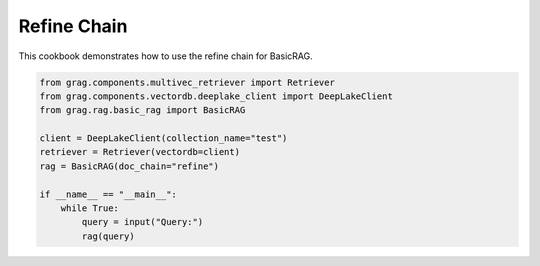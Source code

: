 
.. DO NOT EDIT.
.. THIS FILE WAS AUTOMATICALLY GENERATED BY SPHINX-GALLERY.
.. TO MAKE CHANGES, EDIT THE SOURCE PYTHON FILE:
.. "auto_examples/Basic-RAG/BasicRAG_refine.py"
.. LINE NUMBERS ARE GIVEN BELOW.

.. only:: html

    .. note::
        :class: sphx-glr-download-link-note

        :ref:`Go to the end <sphx_glr_download_auto_examples_Basic-RAG_BasicRAG_refine.py>`
        to download the full example code

.. rst-class:: sphx-glr-example-title

.. _sphx_glr_auto_examples_Basic-RAG_BasicRAG_refine.py:

Refine Chain
=======================
This cookbook demonstrates how to use the refine chain for BasicRAG.

.. GENERATED FROM PYTHON SOURCE LINES 5-18

.. code-block:: Python


    from grag.components.multivec_retriever import Retriever
    from grag.components.vectordb.deeplake_client import DeepLakeClient
    from grag.rag.basic_rag import BasicRAG

    client = DeepLakeClient(collection_name="test")
    retriever = Retriever(vectordb=client)
    rag = BasicRAG(doc_chain="refine")

    if __name__ == "__main__":
        while True:
            query = input("Query:")
            rag(query)


.. _sphx_glr_download_auto_examples_Basic-RAG_BasicRAG_refine.py:

.. only:: html

  .. container:: sphx-glr-footer sphx-glr-footer-example

    .. container:: sphx-glr-download sphx-glr-download-jupyter

      :download:`Download Jupyter notebook: BasicRAG_refine.ipynb <BasicRAG_refine.ipynb>`

    .. container:: sphx-glr-download sphx-glr-download-python

      :download:`Download Python source code: BasicRAG_refine.py <BasicRAG_refine.py>`


.. only:: html

 .. rst-class:: sphx-glr-signature

    `Gallery generated by Sphinx-Gallery <https://sphinx-gallery.github.io>`_
